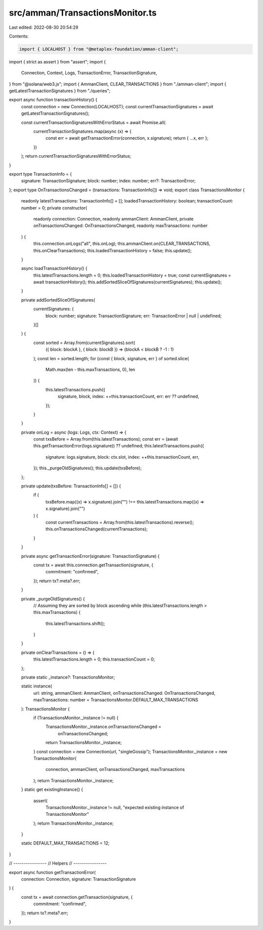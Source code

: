 src/amman/TransactionsMonitor.ts
================================

Last edited: 2022-08-30 20:54:29

Contents:

.. code-block:: ts

    import { LOCALHOST } from "@metaplex-foundation/amman-client";
import { strict as assert } from "assert";
import {
  Connection,
  Context,
  Logs,
  TransactionError,
  TransactionSignature,
} from "@solana/web3.js";
import { AmmanClient, CLEAR_TRANSACTIONS } from "./amman-client";
import { getLatestTransactionSignatures } from "./queries";

export async function transactionHistory() {
  const connection = new Connection(LOCALHOST);
  const currentTransactionSignatures = await getLatestTransactionSignatures();

  const currentTransactionSignaturesWithErrorStatus = await Promise.all(
    currentTransactionSignatures.map(async (x) => {
      const err = await getTransactionError(connection, x.signature);
      return { ...x, err };
    })
  );
  return currentTransactionSignaturesWithErrorStatus;
}

export type TransactionInfo = {
  signature: TransactionSignature;
  block: number;
  index: number;
  err?: TransactionError;
};
export type OnTransactionsChanged = (transactions: TransactionInfo[]) => void;
export class TransactionsMonitor {
  readonly latestTransactions: TransactionInfo[] = [];
  loadedTransactionHistory: boolean;
  transactionCount: number = 0;
  private constructor(
    readonly connection: Connection,
    readonly ammanClient: AmmanClient,
    private onTransactionsChanged: OnTransactionsChanged,
    readonly maxTransactions: number
  ) {
    this.connection.onLogs("all", this.onLog);
    this.ammanClient.on(CLEAR_TRANSACTIONS, this.onClearTransactions);
    this.loadedTransactionHistory = false;
    this.update();
  }

  async loadTransactionHistory() {
    this.latestTransactions.length = 0;
    this.loadedTransactionHistory = true;
    const currentSignatures = await transactionHistory();
    this.addSortedSliceOfSignatures(currentSignatures);
    this.update();
  }

  private addSortedSliceOfSignatures(
    currentSignatures: {
      block: number;
      signature: TransactionSignature;
      err: TransactionError | null | undefined;
    }[]
  ) {
    const sorted = Array.from(currentSignatures).sort(
      ({ block: blockA }, { block: blockB }) => (blockA < blockB ? -1 : 1)
    );
    const len = sorted.length;
    for (const { block, signature, err } of sorted.slice(
      Math.max(len - this.maxTransactions, 0),
      len
    )) {
      this.latestTransactions.push({
        signature,
        block,
        index: ++this.transactionCount,
        err: err ?? undefined,
      });
    }
  }

  private onLog = async (logs: Logs, ctx: Context) => {
    const txsBefore = Array.from(this.latestTransactions);
    const err = (await this.getTransactionError(logs.signature)) ?? undefined;
    this.latestTransactions.push({
      signature: logs.signature,
      block: ctx.slot,
      index: ++this.transactionCount,
      err,
    });
    this._purgeOldSignatures();
    this.update(txsBefore);
  };

  private update(txsBefore: TransactionInfo[] = []) {
    if (
      txsBefore.map((x) => x.signature).join("") !==
      this.latestTransactions.map((x) => x.signature).join("")
    ) {
      const currentTransactions = Array.from(this.latestTransactions).reverse();
      this.onTransactionsChanged(currentTransactions);
    }
  }

  private async getTransactionError(signature: TransactionSignature) {
    const tx = await this.connection.getTransaction(signature, {
      commitment: "confirmed",
    });
    return tx?.meta?.err;
  }

  private _purgeOldSignatures() {
    // Assuming they are sorted by block ascending
    while (this.latestTransactions.length > this.maxTransactions) {
      this.latestTransactions.shift();
    }
  }

  private onClearTransactions = () => {
    this.latestTransactions.length = 0;
    this.transactionCount = 0;
  };

  private static _instance?: TransactionsMonitor;

  static instance(
    url: string,
    ammanClient: AmmanClient,
    onTransactionsChanged: OnTransactionsChanged,
    maxTransactions: number = TransactionsMonitor.DEFAULT_MAX_TRANSACTIONS
  ): TransactionsMonitor {
    if (TransactionsMonitor._instance != null) {
      TransactionsMonitor._instance.onTransactionsChanged =
        onTransactionsChanged;
      return TransactionsMonitor._instance;
    }
    const connection = new Connection(url, "singleGossip");
    TransactionsMonitor._instance = new TransactionsMonitor(
      connection,
      ammanClient,
      onTransactionsChanged,
      maxTransactions
    );
    return TransactionsMonitor._instance;
  }
  static get existingInstance() {
    assert(
      TransactionsMonitor._instance != null,
      "expected existing instance of TransactionsMonitor"
    );
    return TransactionsMonitor._instance;
  }

  static DEFAULT_MAX_TRANSACTIONS = 12;
}

// -----------------
// Helpers
// -----------------

export async function getTransactionError(
  connection: Connection,
  signature: TransactionSignature
) {
  const tx = await connection.getTransaction(signature, {
    commitment: "confirmed",
  });
  return tx?.meta?.err;
}


